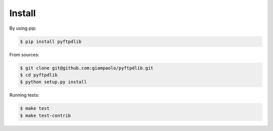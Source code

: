 Install
=======

By using pip:

.. code-block:: sh

    $ pip install pyftpdlib

From sources:

.. code-block:: sh

    $ git clone git@github.com:giampaolo/pyftpdlib.git
    $ cd pyftpdlib
    $ python setup.py install

Running tests:

.. code-block:: sh

    $ make test
    $ make test-contrib
